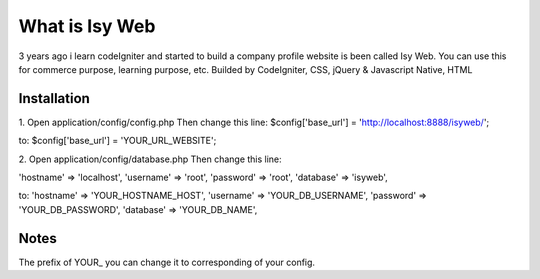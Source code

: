 ###################
What is Isy Web
###################

3 years ago i learn codeIgniter and started to build a company profile website is been called Isy Web. You can use this for commerce purpose, learning purpose, etc. Builded by CodeIgniter, CSS, jQuery & Javascript Native, HTML

*******************
Installation
*******************
1. Open application/config/config.php
Then change this line:
$config['base_url'] = 'http://localhost:8888/isyweb/';

to: $config['base_url'] = 'YOUR_URL_WEBSITE';

2. Open application/config/database.php
Then change this line:

'hostname' => 'localhost',
'username' => 'root',
'password' => 'root',
'database' => 'isyweb',

to:
'hostname' => 'YOUR_HOSTNAME_HOST',
'username' => 'YOUR_DB_USERNAME',
'password' => 'YOUR_DB_PASSWORD',
'database' => 'YOUR_DB_NAME',

*******************
Notes
*******************
The prefix of YOUR_ you can change it to corresponding of your config.